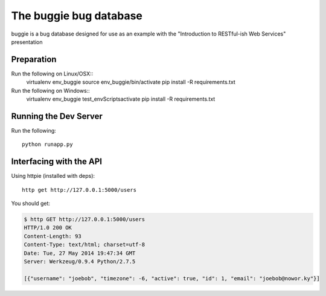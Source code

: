 The buggie bug database
=======================

buggie is a bug database designed for use as an example with the "Introduction
to RESTful-ish Web Services" presentation


Preparation
-----------

Run the following on Linux/OSX::
  virtualenv env_buggie
  source env_buggie/bin/activate
  pip install -R requirements.txt

Run the following on Windows::
  virtualenv env_buggie
  test_env\Scripts\activate
  pip install -R requirements.txt



Running the Dev Server
----------------------

Run the following::

  python runapp.py


Interfacing with the API
------------------------

Using httpie (installed with deps)::

  http get http://127.0.0.1:5000/users

You should get:

.. code-block:: bash

  $ http GET http://127.0.0.1:5000/users
  HTTP/1.0 200 OK
  Content-Length: 93
  Content-Type: text/html; charset=utf-8
  Date: Tue, 27 May 2014 19:47:34 GMT
  Server: Werkzeug/0.9.4 Python/2.7.5

  [{"username": "joebob", "timezone": -6, "active": true, "id": 1, "email": "joebob@nowor.ky"}]

